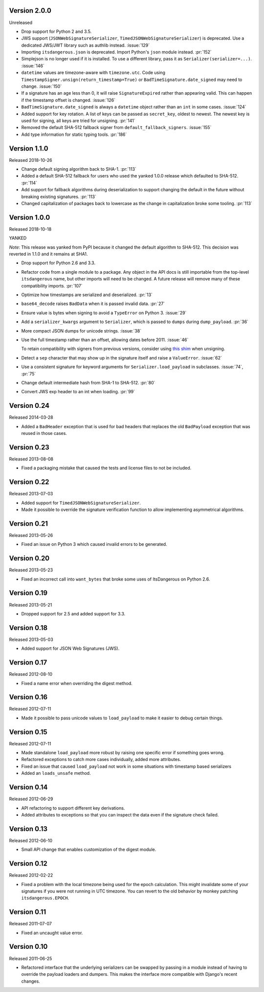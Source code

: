Version 2.0.0
-------------

Unreleased

-   Drop support for Python 2 and 3.5.
-   JWS support (``JSONWebSignatureSerializer``,
    ``TimedJSONWebSignatureSerializer``) is deprecated. Use a dedicated
    JWS/JWT library such as authlib instead. :issue:`129`
-   Importing ``itsdangerous.json`` is deprecated. Import Python's
    ``json`` module instead. :pr:`152`
-   Simplejson is no longer used if it is installed. To use a different
    library, pass it as ``Serializer(serializer=...)``. :issue:`146`
-   ``datetime`` values are timezone-aware with ``timezone.utc``. Code
    using ``TimestampSigner.unsign(return_timestamp=True)`` or
    ``BadTimeSignature.date_signed`` may need to change. :issue:`150`
-   If a signature has an age less than 0, it will raise
    ``SignatureExpired`` rather than appearing valid. This can happen if
    the timestamp offset is changed. :issue:`126`
-   ``BadTimeSignature.date_signed`` is always a ``datetime`` object
    rather than an ``int`` in some cases. :issue:`124`
-   Added support for key rotation. A list of keys can be passed as
    ``secret_key``, oldest to newest. The newest key is used for
    signing, all keys are tried for unsigning. :pr:`141`
-   Removed the default SHA-512 fallback signer from
    ``default_fallback_signers``. :issue:`155`
-   Add type information for static typing tools. :pr:`186`


Version 1.1.0
-------------

Released 2018-10-26

-   Change default signing algorithm back to SHA-1. :pr:`113`
-   Added a default SHA-512 fallback for users who used the yanked 1.0.0
    release which defaulted to SHA-512. :pr:`114`
-   Add support for fallback algorithms during deserialization to
    support changing the default in the future without breaking existing
    signatures. :pr:`113`
-   Changed capitalization of packages back to lowercase as the change
    in capitalization broke some tooling. :pr:`113`


Version 1.0.0
-------------

Released 2018-10-18

YANKED

*Note*: This release was yanked from PyPI because it changed the default
algorithm to SHA-512. This decision was reverted in 1.1.0 and it remains
at SHA1.

-   Drop support for Python 2.6 and 3.3.
-   Refactor code from a single module to a package. Any object in the
    API docs is still importable from the top-level ``itsdangerous``
    name, but other imports will need to be changed. A future release
    will remove many of these compatibility imports. :pr:`107`
-   Optimize how timestamps are serialized and deserialized. :pr:`13`
-   ``base64_decode`` raises ``BadData`` when it is passed invalid data.
    :pr:`27`
-   Ensure value is bytes when signing to avoid a ``TypeError`` on
    Python 3. :issue:`29`
-   Add a ``serializer_kwargs`` argument to ``Serializer``, which is
    passed to ``dumps`` during ``dump_payload``. :pr:`36`
-   More compact JSON dumps for unicode strings. :issue:`38`
-   Use the full timestamp rather than an offset, allowing dates before
    2011. :issue:`46`

    To retain compatibility with signers from previous versions,
    consider using `this shim <https://github.com/pallets/itsdangerous
    /issues/120#issuecomment-456913331>`_ when unsigning.
-   Detect a ``sep`` character that may show up in the signature itself
    and raise a ``ValueError``. :issue:`62`
-   Use a consistent signature for keyword arguments for
    ``Serializer.load_payload`` in subclasses. :issue:`74`, :pr:`75`
-   Change default intermediate hash from SHA-1 to SHA-512. :pr:`80`
-   Convert JWS exp header to an int when loading. :pr:`99`


Version 0.24
------------

Released 2014-03-28

-   Added a ``BadHeader`` exception that is used for bad headers that
    replaces the old ``BadPayload`` exception that was reused in those
    cases.


Version 0.23
------------

Released 2013-08-08

-   Fixed a packaging mistake that caused the tests and license files to
    not be included.


Version 0.22
------------

Released 2013-07-03

-   Added support for ``TimedJSONWebSignatureSerializer``.
-   Made it possible to override the signature verification function to
    allow implementing asymmetrical algorithms.


Version 0.21
------------

Released 2013-05-26

-   Fixed an issue on Python 3 which caused invalid errors to be
    generated.


Version 0.20
------------

Released 2013-05-23

-   Fixed an incorrect call into ``want_bytes`` that broke some uses of
    ItsDangerous on Python 2.6.


Version 0.19
------------

Released 2013-05-21

-   Dropped support for 2.5 and added support for 3.3.


Version 0.18
------------

Released 2013-05-03

-   Added support for JSON Web Signatures (JWS).


Version 0.17
------------

Released 2012-08-10

-   Fixed a name error when overriding the digest method.


Version 0.16
------------

Released 2012-07-11

-   Made it possible to pass unicode values to ``load_payload`` to make
    it easier to debug certain things.


Version 0.15
------------

Released 2012-07-11

-   Made standalone ``load_payload`` more robust by raising one specific
    error if something goes wrong.
-   Refactored exceptions to catch more cases individually, added more
    attributes.
-   Fixed an issue that caused ``load_payload`` not work in some
    situations with timestamp based serializers
-   Added an ``loads_unsafe`` method.


Version 0.14
------------

Released 2012-06-29

-   API refactoring to support different key derivations.
-   Added attributes to exceptions so that you can inspect the data even
    if the signature check failed.


Version 0.13
------------

Released 2012-06-10

-   Small API change that enables customization of the digest module.


Version 0.12
------------

Released 2012-02-22

-   Fixed a problem with the local timezone being used for the epoch
    calculation. This might invalidate some of your signatures if you
    were not running in UTC timezone. You can revert to the old behavior
    by monkey patching ``itsdangerous.EPOCH``.


Version 0.11
------------

Released 2011-07-07

-   Fixed an uncaught value error.


Version 0.10
------------

Released 2011-06-25

-   Refactored interface that the underlying serializers can be swapped
    by passing in a module instead of having to override the payload
    loaders and dumpers. This makes the interface more compatible with
    Django's recent changes.
